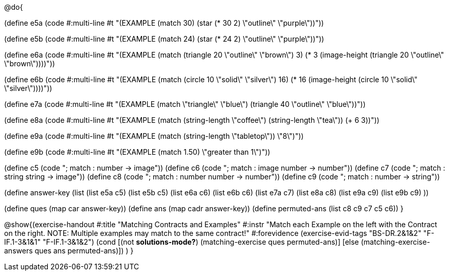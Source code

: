 @do{

(define e5a
   (code #:multi-line #t
"(EXAMPLE (match 30)
         (star (* 30 2) \"outline\" \"purple\"))"))
   
(define e5b
   (code #:multi-line #t
"(EXAMPLE (match 24)
         (star (* 24 2) \"outline\" \"purple\"))")) 

(define e6a
   (code #:multi-line #t
"(EXAMPLE (match (triangle 20 \"outline\" \"brown\") 3)
          (* 3 
            (image-height 
               (triangle 20 \"outline\" \"brown\"))))"))
   
(define e6b
   (code #:multi-line #t
"(EXAMPLE (match (circle 10 \"solid\" \"silver\") 
                16)
         (* 16 
            (image-height 
                (circle 10 \"solid\" \"silver\"))))"))

(define e7a
   (code #:multi-line #t
"(EXAMPLE (match \"triangle\" \"blue\")
         (triangle 40 \"outline\" \"blue\"))"))

(define e8a
   (code #:multi-line #t
"(EXAMPLE (match (string-length \"coffee\") 
                 (string-length \"tea\"))
         (+ 6 3))"))



(define e9a
   (code #:multi-line #t
"(EXAMPLE (match (string-length \"tabletop\"))
         \"8\")"))

(define e9b
   (code #:multi-line #t
"(EXAMPLE (match 1.50)
         \"greater than 1\")"))

(define c5 (code "; match : number -> image"))
(define c6 (code "; match : image number -> number"))
(define c7 (code "; match : string string -> image"))
(define c8 (code "; match : number number -> number"))
(define c9 (code "; match : number -> string"))

(define answer-key
   (list  (list e5a c5)
          (list e5b c5)
          (list e6a c6)
          (list e6b c6)
          (list e7a c7)
          (list e8a c8)
          (list e9a c9)
          (list e9b c9)
          ))

(define ques (map car answer-key))
(define ans (map cadr answer-key))
(define permuted-ans (list c8 c9 c7 c5 c6))
}

@show{(exercise-handout
  #:title "Matching Contracts and Examples"
  #:instr "Match each Example on the left with the Contract on the right. NOTE: Multiple examples 
           may match to the same contract!"
  #:forevidence (exercise-evid-tags "BS-DR.2&1&2" "F-IF.1-3&1&1" "F-IF.1-3&1&2")
  (cond [(not *solutions-mode?*)
  (matching-exercise ques permuted-ans)]
  [else
     (matching-exercise-answers ques ans permuted-ans)])
)
}

